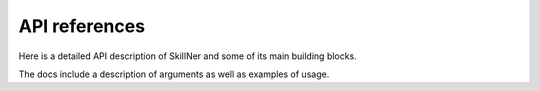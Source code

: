 API references
==============

Here is a detailed API description of SkillNer and some of its main building blocks.

The docs include a description of arguments as well as examples of usage.


.. autosummary::
   :toctree: generated

   skillNer.skill_extractor_class.SkillExtractor
   skillNer.cleaner.Cleaner
   skillNer.text_class.Text
